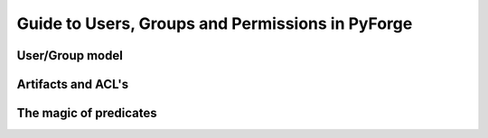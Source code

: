Guide to Users, Groups and Permissions in PyForge
=====================================================================

User/Group model
---------------------------------------------------------------------

Artifacts and ACL's 
---------------------------------------------------------------------

The magic of **predicates**
---------------------------------------------------------------------

